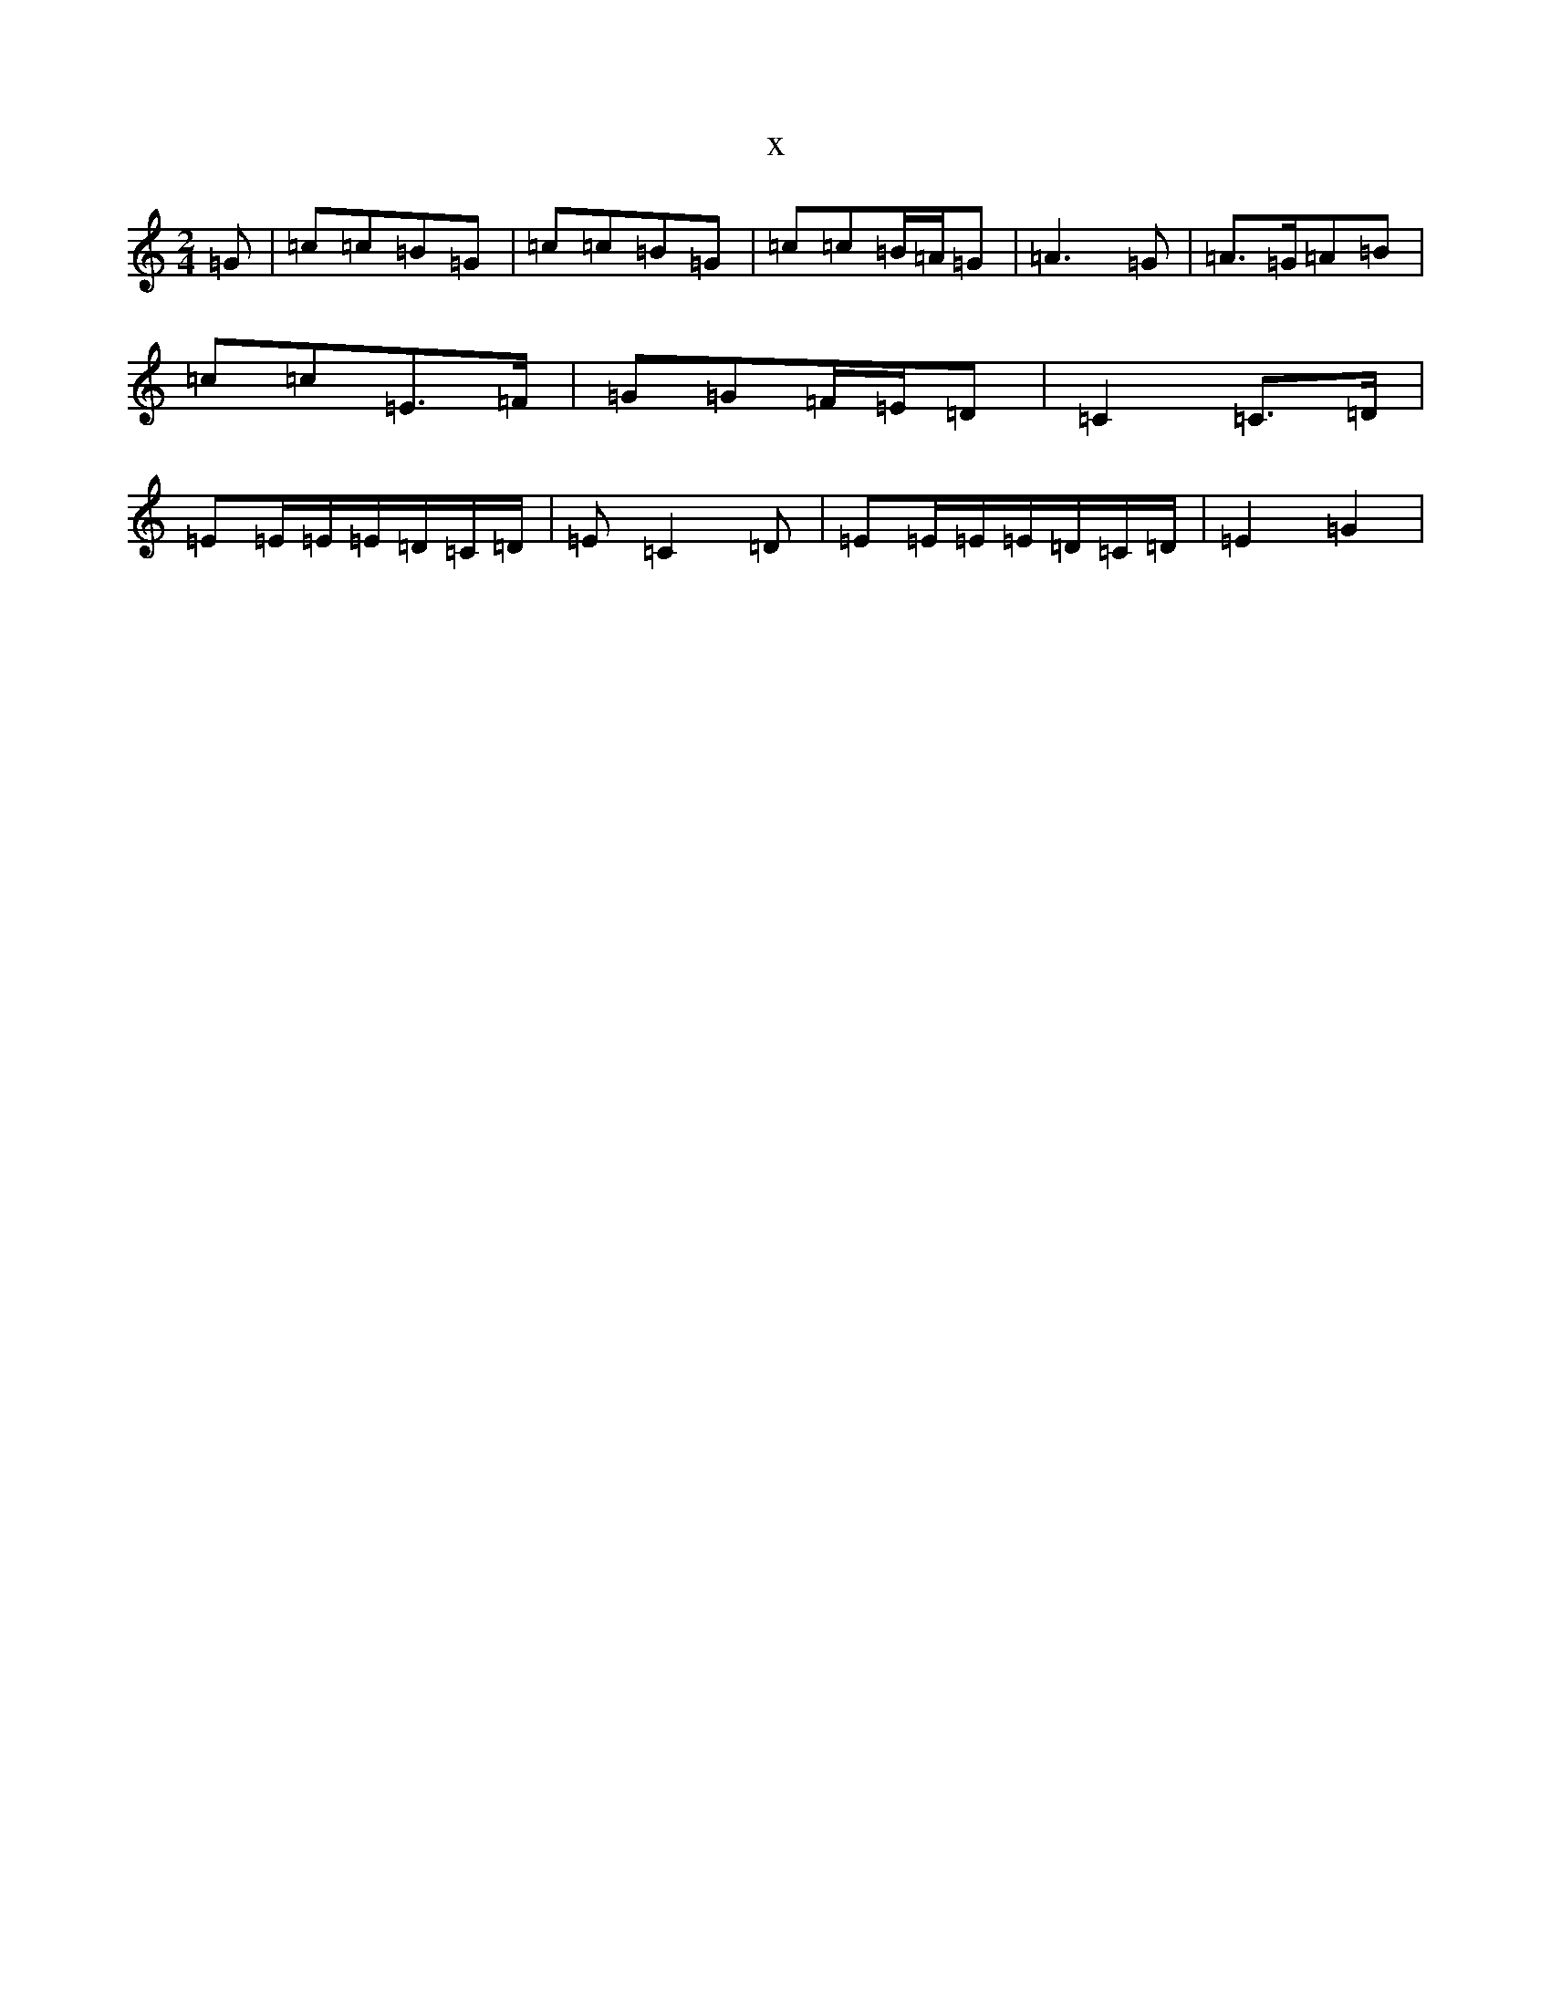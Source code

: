 X:17405
T:x
L:1/8
M:2/4
K: C Major
=G|=c=c=B=G|=c=c=B=G|=c=c=B/2=A/2=G|=A3=G|=A>=G=A=B|=c=c=E>=F|=G=G=F/2=E/2=D|=C2=C>=D|=E=E/2=E/2=E/2=D/2=C/2=D/2|=E=C2=D|=E=E/2=E/2=E/2=D/2=C/2=D/2|=E2=G2|